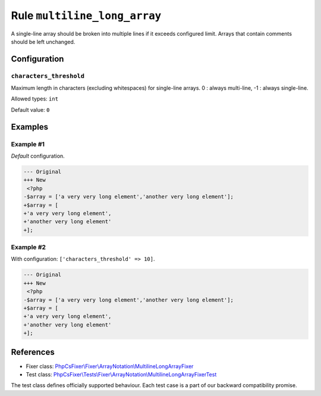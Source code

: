 =============================
Rule ``multiline_long_array``
=============================

A single-line array should be broken into multiple lines if it exceeds
configured limit. Arrays that contain comments should be left unchanged.

Configuration
-------------

``characters_threshold``
~~~~~~~~~~~~~~~~~~~~~~~~

Maximum length in characters (excluding whitespaces) for single-line arrays. 0 :
always multi-line, -1 : always single-line.

Allowed types: ``int``

Default value: ``0``

Examples
--------

Example #1
~~~~~~~~~~

*Default* configuration.

.. code-block:: diff

   --- Original
   +++ New
    <?php
   -$array = ['a very very long element','another very long element'];
   +$array = [
   +'a very very long element',
   +'another very long element'
   +];

Example #2
~~~~~~~~~~

With configuration: ``['characters_threshold' => 10]``.

.. code-block:: diff

   --- Original
   +++ New
    <?php
   -$array = ['a very very long element','another very long element'];
   +$array = [
   +'a very very long element',
   +'another very long element'
   +];
References
----------

- Fixer class: `PhpCsFixer\\Fixer\\ArrayNotation\\MultilineLongArrayFixer <./../../../src/Fixer/ArrayNotation/MultilineLongArrayFixer.php>`_
- Test class: `PhpCsFixer\\Tests\\Fixer\\ArrayNotation\\MultilineLongArrayFixerTest <./../../../tests/Fixer/ArrayNotation/MultilineLongArrayFixerTest.php>`_

The test class defines officially supported behaviour. Each test case is a part of our backward compatibility promise.
